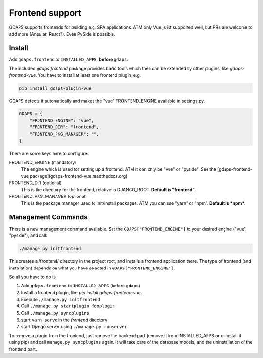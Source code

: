 Frontend support
================

GDAPS supports frontends for building e.g. SPA applications.
ATM only Vue.js ist supported well, but PRs are welcome to add more (Angular,
React?). Even PySide is possible.

Install
-------

Add ``gdaps.frontend`` to ``INSTALLED_APPS``, **before** ``gdaps``.

The included `gdaps.frontend` package provides basic tools which then can be extended by other plugins, like `gdaps-frontend-vue`. You have to install at least one frontend plugin, e.g.

.. code-block:: bash

    pip install gdaps-plugin-vue


GDAPS detects it automatically and makes the "vue" FRONTEND_ENGINE available in settings.py.

.. code-block:: python

    GDAPS = {
        "FRONTEND_ENGINE": "vue",
        "FRONTEND_DIR": "frontend",
        "FRONTEND_PKG_MANAGER": "",
    }

There are some keys here to configure:
    
FRONTEND_ENGINE (mandatory)
    The engine which is used for setting up a frontend. 
    ATM it can only be "vue" or "pyside".
    See the [gdaps-frontend-vue package](gdaps-frontend-vue.readthedocs.org)

FRONTEND_DIR (optional)
    This is the directory for the frontend, relative to DJANGO_ROOT.
    **Default is "frontend".**

FRONTEND_PKG_MANAGER (optional)
    This is the package manager used to init/install packages. 
    ATM you can use "yarn" or "npm". **Default is *npm*.**


Management Commands
-------------------

There is a new
management command available. Set the ``GDAPS["FRONTEND_ENGINE"]`` to your desired engine ("vue", "pyside"), and call:

.. code-block:: bash

    ./manage.py initfrontend

This creates a /frontend/ directory in the project root, and installs a frontend application there. The type of frontend (and installation) depends on what you have selected in ``GDAPS["FRONTEND_ENGINE"]``.

So all you have to do is:

#. Add ``gdaps.frontend`` to ``INSTALLED_APPS`` (before ``gdaps``)
#. Install a frontend plugin, like `pip install gdaps-frontend-vue`.
#. Execute ``./manage.py initfrontend``
#. Call ``./manage.py startplugin fooplugin``
#. Call ``./manage.py syncplugins``
#. start ``yarn serve`` in the *frontend* directory
#. start Django server using ``./manage.py runserver``

To remove a plugin from the frontend, just remove the backend part (remove it from INSTALLED_APPS or uninstall it using pip) and call ``manage.py syncplugins`` again. It will take care of the database models, and the uninstallation of the frontend part.

